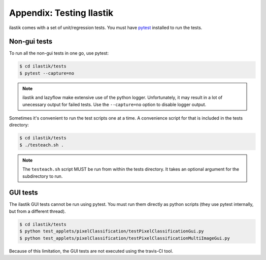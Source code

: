 =========================
Appendix: Testing Ilastik
=========================

ilastik comes with a set of unit/regression tests.  You must have `pytest <https://docs.pytest.org/en/latest/getting-started.html>`_ installed to run the tests.

Non-gui tests
=============

To run all the non-gui tests in one go, use pytest:

.. code-block:: bash
   
   $ cd ilastik/tests
   $ pytest --capture=no
   
.. note:: ilastik and lazyflow make extensive use of the python logger.
   Unfortunately, it may result in a lot of unecessary output for failed tests.
   Use the ``--capture=no`` option to disable logger output.

Sometimes it's convenient to run the test scripts one at a time.  A convenience script for that is included in the tests directory:

.. code-block:: bash

    $ cd ilastik/tests
    $ ./testeach.sh .

.. note:: The ``testeach.sh`` script MUST be run from within the tests directory.  It takes an optional argument for the subdirectory to run.

GUI tests
=========

The ilastik GUI tests cannot be run using pytest.  You must run them directly as python scripts (they use pytest internally, but from a different thread).

.. code-block:: bash

    $ cd ilastik/tests
    $ python test_applets/pixelClassification/testPixelClassificationGui.py
    $ python test_applets/pixelClassification/testPixelClassificationMultiImageGui.py

Because of this limitation, the GUI tests are not executed using the travis-CI tool.
